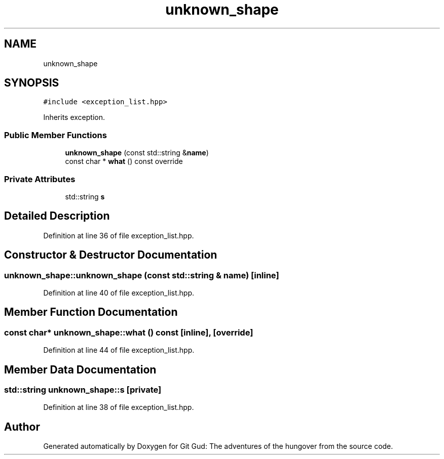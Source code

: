 .TH "unknown_shape" 3 "Fri Feb 3 2017" "Version Version: alpha v1.5" "Git Gud: The adventures of the hungover" \" -*- nroff -*-
.ad l
.nh
.SH NAME
unknown_shape
.SH SYNOPSIS
.br
.PP
.PP
\fC#include <exception_list\&.hpp>\fP
.PP
Inherits exception\&.
.SS "Public Member Functions"

.in +1c
.ti -1c
.RI "\fBunknown_shape\fP (const std::string &\fBname\fP)"
.br
.ti -1c
.RI "const char * \fBwhat\fP () const override"
.br
.in -1c
.SS "Private Attributes"

.in +1c
.ti -1c
.RI "std::string \fBs\fP"
.br
.in -1c
.SH "Detailed Description"
.PP 
Definition at line 36 of file exception_list\&.hpp\&.
.SH "Constructor & Destructor Documentation"
.PP 
.SS "unknown_shape::unknown_shape (const std::string & name)\fC [inline]\fP"

.PP
Definition at line 40 of file exception_list\&.hpp\&.
.SH "Member Function Documentation"
.PP 
.SS "const char* unknown_shape::what () const\fC [inline]\fP, \fC [override]\fP"

.PP
Definition at line 44 of file exception_list\&.hpp\&.
.SH "Member Data Documentation"
.PP 
.SS "std::string unknown_shape::s\fC [private]\fP"

.PP
Definition at line 38 of file exception_list\&.hpp\&.

.SH "Author"
.PP 
Generated automatically by Doxygen for Git Gud: The adventures of the hungover from the source code\&.
